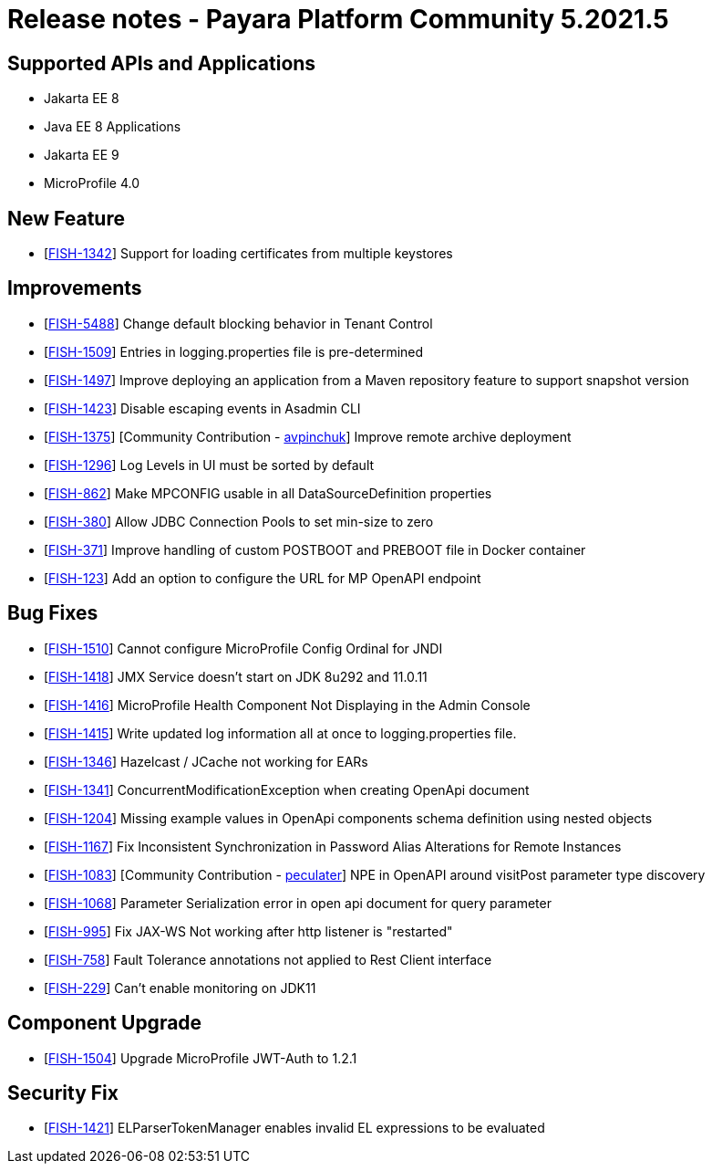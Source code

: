 = Release notes - Payara Platform Community 5.2021.5

== Supported APIs and Applications

* Jakarta EE 8
* Java EE 8 Applications
* Jakarta EE 9
* MicroProfile 4.0

== New Feature
* [https://github.com/payara/Payara/pull/5324[FISH-1342]] Support for loading certificates from multiple keystores

== Improvements
* [https://github.com/payara/Payara/pull/5325[FISH-5488]] Change default blocking behavior in Tenant Control
* [https://github.com/payara/Payara/pull/5305[FISH-1509]] Entries in logging.properties file is pre-determined
* [https://github.com/payara/Payara/pull/5333[FISH-1497]] Improve deploying an application from a Maven repository feature to support snapshot version
* [https://github.com/payara/Payara/pull/5299[FISH-1423]] Disable escaping events in Asadmin CLI
* [https://github.com/payara/Payara/pull/5243[FISH-1375]] [Community Contribution - https://github.com/avpinchuk[avpinchuk]] Improve remote archive deployment
* [https://github.com/payara/Payara/pull/5306[FISH-1296]] Log Levels in UI must be sorted by default
* [https://github.com/payara/Payara/pull/5272[FISH-862]] Make MPCONFIG usable in all DataSourceDefinition properties
* [https://github.com/payara/Payara/pull/5311[FISH-380]] Allow JDBC Connection Pools to set min-size to zero
* [https://github.com/payara/Payara/pull/5328[FISH-371]] Improve handling of custom POSTBOOT and PREBOOT file in Docker container
* [https://github.com/payara/Payara/pull/5323[FISH-123]] Add an option to configure the URL for MP OpenAPI endpoint

== Bug Fixes
* [https://github.com/payara/Payara/pull/5317[FISH-1510]] Cannot configure MicroProfile Config Ordinal for JNDI
* [https://github.com/payara/Payara/pull/5283[FISH-1418]] JMX Service doesn't start on JDK 8u292 and 11.0.11
* [https://github.com/payara/Payara/pull/5298[FISH-1416]] MicroProfile Health Component Not Displaying in the Admin Console
* [https://github.com/payara/Payara/pull/5267[FISH-1415]] Write updated log information all at once to logging.properties file.
* [https://github.com/payara/Payara/pull/5270[FISH-1346]] Hazelcast / JCache not working for EARs
* [https://github.com/payara/Payara/pull/5266[FISH-1341]] ConcurrentModificationException when creating OpenApi document
* [https://github.com/payara/Payara/pull/5331[FISH-1204]] Missing example values in OpenApi components schema definition using nested objects
* [https://github.com/payara/Payara/pull/5284[FISH-1167]] Fix Inconsistent Synchronization in Password Alias Alterations for Remote Instances
* [https://github.com/payara/Payara/pull/5282[FISH-1083]] [Community Contribution - https://github.com/peculater[peculater]] NPE in OpenAPI around visitPost parameter type discovery
* [https://github.com/payara/Payara/pull/5335[FISH-1068]]  Parameter Serialization error in open api document for query parameter
* [https://github.com/payara/Payara/pull/5301[FISH-995]] Fix JAX-WS Not working after http listener is "restarted"
* [https://github.com/payara/Payara/pull/5315[FISH-758]] Fault Tolerance annotations not applied to Rest Client interface
* [https://github.com/payara/Payara/pull/5304[FISH-229]] Can't enable monitoring on JDK11

== Component Upgrade
* [https://github.com/payara/Payara/pull/5318[FISH-1504]] Upgrade MicroProfile JWT-Auth to 1.2.1

== Security Fix
* [https://github.com/payara/Payara/pull/5339[FISH-1421]] ELParserTokenManager enables invalid EL expressions to be evaluated
